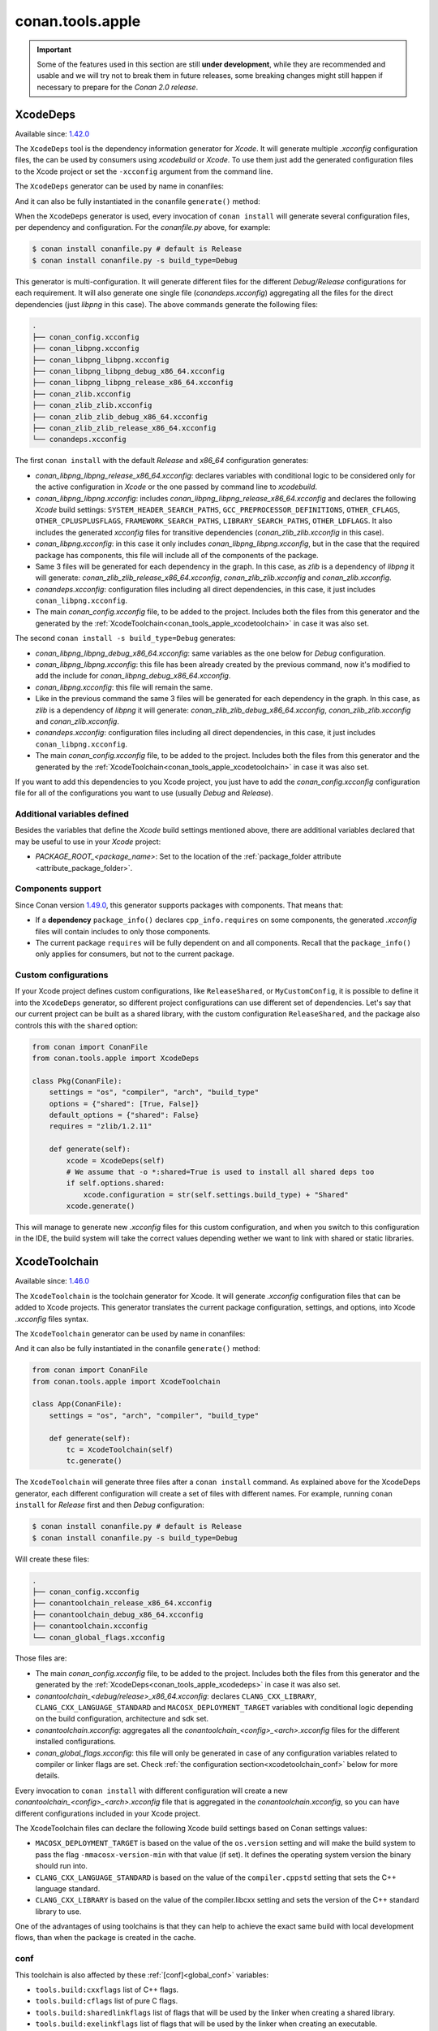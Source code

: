 .. _conan_tools_apple:

conan.tools.apple
=================

.. important::

    Some of the features used in this section are still **under development**, while they are
    recommended and usable and we will try not to break them in future releases, some breaking
    changes might still happen if necessary to prepare for the *Conan 2.0 release*.

.. _conan_tools_apple_xcodedeps:

XcodeDeps
---------

Available since: `1.42.0 <https://github.com/conan-io/conan/releases/tag/1.42.0>`_

The ``XcodeDeps`` tool is the dependency information generator for *Xcode*. It will generate multiple
*.xcconfig* configuration files, the can be used by consumers using *xcodebuild* or *Xcode*. To use
them just add the generated configuration files to the Xcode project or set the ``-xcconfig``
argument from the command line.

The ``XcodeDeps`` generator can be used by name in conanfiles:

.. code-block:: python
    :caption: conanfile.py

    class Pkg(ConanFile):
        generators = "XcodeDeps"

.. code-block:: text
    :caption: conanfile.txt

    [generators]
    XcodeDeps

And it can also be fully instantiated in the conanfile ``generate()`` method:

.. code-block:: python
    :caption: conanfile.py

    from conan import ConanFile
    from conan.tools.apple import XcodeDeps

    class Pkg(ConanFile):
        settings = "os", "compiler", "arch", "build_type"
        requires = "libpng/1.6.37@" # Note libpng has zlib as transitive dependency

        def generate(self):
            xcode = XcodeDeps(self)
            xcode.generate()

When the ``XcodeDeps`` generator is used, every invocation of ``conan install`` will
generate several configuration files, per dependency and configuration. For the *conanfile.py*
above, for example:

.. code-block:: bash

    $ conan install conanfile.py # default is Release
    $ conan install conanfile.py -s build_type=Debug

This generator is multi-configuration. It will generate different files for the different
*Debug/Release* configurations for each requirement. It will also generate one single file
(*conandeps.xcconfig*) aggregating all the files for the direct dependencies (just *libpng* in this
case). The above commands generate the following files:

.. code-block:: bash

  .
  ├── conan_config.xcconfig
  ├── conan_libpng.xcconfig
  ├── conan_libpng_libpng.xcconfig
  ├── conan_libpng_libpng_debug_x86_64.xcconfig
  ├── conan_libpng_libpng_release_x86_64.xcconfig
  ├── conan_zlib.xcconfig
  ├── conan_zlib_zlib.xcconfig
  ├── conan_zlib_zlib_debug_x86_64.xcconfig
  ├── conan_zlib_zlib_release_x86_64.xcconfig
  └── conandeps.xcconfig


The first ``conan install`` with the default *Release* and *x86_64* configuration generates: 

- *conan_libpng_libpng_release_x86_64.xcconfig*: declares variables with conditional logic to be considered only for the active configuration in *Xcode* or the one passed by command line to *xcodebuild*.
- *conan_libpng_libpng.xcconfig*: includes *conan_libpng_libpng_release_x86_64.xcconfig* and declares the following *Xcode* build settings: ``SYSTEM_HEADER_SEARCH_PATHS``, ``GCC_PREPROCESSOR_DEFINITIONS``, ``OTHER_CFLAGS``, ``OTHER_CPLUSPLUSFLAGS``, ``FRAMEWORK_SEARCH_PATHS``, ``LIBRARY_SEARCH_PATHS``, ``OTHER_LDFLAGS``. It also includes the generated *xcconfig* files for transitive dependencies (*conan_zlib_zlib.xcconfig* in this case).
- *conan_libpng.xcconfig*: in this case it only includes *conan_libpng_libpng.xcconfig*, but in the case that the required package has components, this file will include all of the components of the package.
- Same 3 files will be generated for each dependency in the graph. In this case, as *zlib* is a dependency of *libpng* it will generate: *conan_zlib_zlib_release_x86_64.xcconfig*, *conan_zlib_zlib.xcconfig* and *conan_zlib.xcconfig*.
- *conandeps.xcconfig*: configuration files including all direct dependencies, in this case, it just includes ``conan_libpng.xcconfig``.
- The main *conan_config.xcconfig* file, to be added to the project. Includes both the files from this generator and the generated by the :ref:`XcodeToolchain<conan_tools_apple_xcodetoolchain>` in case it was also set.

The second ``conan install -s build_type=Debug`` generates: 

- *conan_libpng_libpng_debug_x86_64.xcconfig*: same variables as the one below for *Debug* configuration.
- *conan_libpng_libpng.xcconfig*: this file has been already created by the previous command, now it's modified to add the include for *conan_libpng_debug_x86_64.xcconfig*.
- *conan_libpng.xcconfig*: this file will remain the same.
- Like in the previous command the same 3 files will be generated for each dependency in the graph. In this case, as *zlib* is a dependency of *libpng* it will generate: *conan_zlib_zlib_debug_x86_64.xcconfig*, *conan_zlib_zlib.xcconfig* and *conan_zlib.xcconfig*.
- *conandeps.xcconfig*: configuration files including all direct dependencies, in this case, it just includes ``conan_libpng.xcconfig``.
- The main *conan_config.xcconfig* file, to be added to the project. Includes both the files from this generator and the generated by the :ref:`XcodeToolchain<conan_tools_apple_xcodetoolchain>` in case it was also set.

If you want to add this dependencies to you Xcode project, you just have to add the
*conan_config.xcconfig* configuration file for all of the configurations you want to use
(usually *Debug* and *Release*).

Additional variables defined
++++++++++++++++++++++++++++

Besides the variables that define the *Xcode* build settings mentioned above, there are
additional variables declared that may be useful to use in your *Xcode* project:

* `PACKAGE_ROOT_<package_name>`: Set to the location of the :ref:`package_folder attribute
  <attribute_package_folder>`.

Components support
++++++++++++++++++

Since Conan version `1.49.0 <https://github.com/conan-io/conan/releases/tag/1.49.0>`_, this generator
supports packages with components. That means that:

* If a **dependency** ``package_info()`` declares ``cpp_info.requires`` on some
  components, the generated *.xcconfig* files will contain includes to only those
  components.

* The current package ``requires`` will be fully dependent on and all components. Recall
  that the ``package_info()`` only applies for consumers, but not to the current package.


Custom configurations
+++++++++++++++++++++

If your Xcode project defines custom configurations, like ``ReleaseShared``, or ``MyCustomConfig``,
it is possible to define it into the ``XcodeDeps`` generator, so different project configurations can
use different set of dependencies. Let's say that our current project can be built as a shared library,
with the custom configuration ``ReleaseShared``, and the package also controls this with the ``shared``
option:

.. code-block:: python

    from conan import ConanFile
    from conan.tools.apple import XcodeDeps

    class Pkg(ConanFile):
        settings = "os", "compiler", "arch", "build_type"
        options = {"shared": [True, False]}
        default_options = {"shared": False}
        requires = "zlib/1.2.11"

        def generate(self):
            xcode = XcodeDeps(self)
            # We assume that -o *:shared=True is used to install all shared deps too
            if self.options.shared:
                xcode.configuration = str(self.settings.build_type) + "Shared"
            xcode.generate()

This will manage to generate new *.xcconfig* files for this custom configuration, and when you switch
to this configuration in the IDE, the build system will take the correct values depending wether we
want to link with shared or static libraries.

.. _conan_tools_apple_xcodetoolchain:

XcodeToolchain
--------------

Available since: `1.46.0 <https://github.com/conan-io/conan/releases/tag/1.46.0>`_

The ``XcodeToolchain`` is the toolchain generator for Xcode. It will generate *.xcconfig*
configuration files that can be added to Xcode projects. This generator translates the
current package configuration, settings, and options, into Xcode *.xcconfig* files syntax.

The ``XcodeToolchain`` generator can be used by name in conanfiles:

.. code-block:: python
    :caption: conanfile.py

    class Pkg(ConanFile):
        generators = "XcodeToolchain"

.. code-block:: text
    :caption: conanfile.txt

    [generators]
    XcodeToolchain

And it can also be fully instantiated in the conanfile ``generate()`` method:

.. code:: python

    from conan import ConanFile
    from conan.tools.apple import XcodeToolchain

    class App(ConanFile):
        settings = "os", "arch", "compiler", "build_type"

        def generate(self):
            tc = XcodeToolchain(self)
            tc.generate()


The ``XcodeToolchain`` will generate three files after a ``conan install`` command. As
explained above for the XcodeDeps generator, each different configuration will create a
set of files with different names. For example, running ``conan install`` for *Release*
first and then *Debug* configuration:

.. code-block:: bash

    $ conan install conanfile.py # default is Release
    $ conan install conanfile.py -s build_type=Debug

Will create these files:

.. code-block:: bash

    .
    ├── conan_config.xcconfig
    ├── conantoolchain_release_x86_64.xcconfig
    ├── conantoolchain_debug_x86_64.xcconfig
    ├── conantoolchain.xcconfig
    └── conan_global_flags.xcconfig

Those files are:

- The main *conan_config.xcconfig* file, to be added to the project. Includes both the
  files from this generator and the generated by the
  :ref:`XcodeDeps<conan_tools_apple_xcodedeps>` in case it was also set.
- *conantoolchain_<debug/release>_x86_64.xcconfig*: declares ``CLANG_CXX_LIBRARY``,
  ``CLANG_CXX_LANGUAGE_STANDARD`` and ``MACOSX_DEPLOYMENT_TARGET`` variables with
  conditional logic depending on the build configuration, architecture and sdk set.
- *conantoolchain.xcconfig*: aggregates all the *conantoolchain_<config>_<arch>.xcconfig*
  files for the different installed configurations.
- *conan_global_flags.xcconfig*: this file will only be generated in case of any
  configuration variables related to compiler or linker flags are set. Check :ref:`the
  configuration section<xcodetoolchain_conf>` below for more details.


Every invocation to ``conan install`` with different configuration will create a new
*conantoolchain_<config>_<arch>.xcconfig* file that is aggregated in the
*conantoolchain.xcconfig*, so you can have different configurations included in your Xcode
project.

The XcodeToolchain files can declare the following Xcode build settings based on Conan settings values:

- ``MACOSX_DEPLOYMENT_TARGET`` is based on the value of the ``os.version`` setting and
  will make the build system to pass the flag ``-mmacosx-version-min`` with that value (if
  set). It defines the operating system version the binary should run into.
- ``CLANG_CXX_LANGUAGE_STANDARD`` is based on the value of the ``compiler.cppstd`` setting
  that sets the C++ language standard.
- ``CLANG_CXX_LIBRARY`` is based on the value of the compiler.libcxx setting and sets the
  version of the C++ standard library to use.

One of the advantages of using toolchains is that they can help to achieve the exact same build
with local development flows, than when the package is created in the cache.

.. _xcodetoolchain_conf:

conf
++++

This toolchain is also affected by these :ref:`[conf]<global_conf>` variables:

- ``tools.build:cxxflags`` list of C++ flags.
- ``tools.build:cflags`` list of pure C flags.
- ``tools.build:sharedlinkflags`` list of flags that will be used by the linker when creating a shared library.
- ``tools.build:exelinkflags`` list of flags that will be used by the linker when creating an executable.
- ``tools.build:defines`` list of preprocessor definitions.

If you set any of these variables, the toolchain will use them to generate the
``conan_global_flags.xcconfig`` file that will be included from the ``conan_config.xcconfig``
file.

XcodeBuild
----------

Available since: `1.46.0 <https://github.com/conan-io/conan/releases/tag/1.46.0>`_

The ``Xcode`` build helper is a wrapper around the command line invocation of Xcode. It
will abstract the calls like ``xcodebuild -project app.xcodeproj -configuration <config>
-arch <arch> ...``

The ``Xcode`` helper can be used like:

.. code:: python

    from conan import ConanFile
    from conan.tools.apple import XcodeBuild

    class App(ConanFile):
        settings = "os", "arch", "compiler", "build_type"

        def build(self):
            xcodebuild = XcodeBuild(self)
            xcodebuild.build("app.xcodeproj")

Xcode.build() method
++++++++++++++++++++

.. code:: python

    def build(self, xcodeproj, target=None):

- ``xcodeproj``: the *xcodeproj* file to build.
- ``target``: the target to build, in case this argument is passed to the ``build()``
  method it will add the ``-target`` argument to the build system call. If not passed, it
  will build all the targets passing the ``-alltargets`` argument instead.


The ``Xcode.build()`` method internally implements a call to ``xcodebuild`` like:

.. code:: bash

    $ xcodebuild -project app.xcodeproj -configuration <configuration> -arch <architecture> <sdk> <verbosity> -target <target>/-alltargets

Where:

- ``configuration`` is the configuration, typically *Release* or *Debug*, which will be obtained
  from ``settings.build_type``.
- ``architecture`` is the build architecture, a mapping from the ``settings.arch`` to the
  common architectures defined by Apple 'i386', 'x86_64', 'armv7', 'arm64', etc.
- ``sdk`` is set based on the values of the ``os.sdk`` and ``os.sdk_version`` defining the
  ``SDKROOT`` Xcode build setting according to them. For example, setting ``os.sdk=iOS``
  and `os.sdk_version=8.3`` will pass ``SDKROOT=iOS8.3`` to the build system. In case you
  defined the ``tools.apple:sdk_path`` in your :ref:`[conf]<global_conf>` this value will
  take preference and will directly pass ``SDKROOT=<tools.apple:sdk_path>`` so **take into
  account** that for this case the skd located in that path should set your ``os.sdk`` and
  ``os.sdk_version`` settings values.
- ``verbosity`` is the verbosity level for the build and can take value 'verbose' or
  'quiet' if set by ``tools.apple.xcodebuild:verbosity`` in your
  :ref:`[conf]<global_conf>`

conf
++++

- ``tools.apple.xcodebuild:verbosity`` verbosity value for the build, can be 'verbose' or 'quiet'
- ``tools.apple:sdk_path`` path for the sdk location, will set the ``SDKROOT`` value with
  preference over composing the value from the ``os.sdk`` and ``os.sdk_version`` settings.

.. _conan_tools_apple_fix_apple_shared_install_name:

conan.tools.apple.fix_apple_shared_install_name()
-------------------------------------------------

Available since: `1.49.0 <https://github.com/conan-io/conan/releases/tag/1.49.0>`_

.. code-block:: python

    def fix_apple_shared_install_name(conanfile):

Parameters:

- **conanfile**: Conanfile instance.

This tool will search for all the *dylib* files in the conanfile's *package_folder* and fix 
the library *install names* (the ``LC_ID_DYLIB`` header). Libraries and executables
inside the package folder will also have the ``LC_LOAD_DYLIB`` fields updated to reflect
the patched install names. Executables inside the package will also get an ``LC_RPATH`` 
entry pointing to the relative location of the libraries inside the package folder. 
This is done using the *install_name_tool* utility available in macOS, as outlined below:

* For ``LC_ID_DYLIB`` which is the field containing the install name of the library, it
  will change the install name to one that uses the ``@rpath``. For example, if the
  install name is ``/path/to/lib/libname.dylib``, the new install name will be
  ``@rpath/libname.dylib``. This is done by internally executing something like: 
  
.. code-block:: bash
  
  install_name_tool /path/to/lib/libname.dylib -id @rpath/libname.dylib

* For ``LC_LOAD_DYLIB`` which is the field containing the path to the library
  dependencies, it will change the path of the dependencies to one that uses the
  ``@rpath``. For example, if a binary has a dependency on ``/path/to/lib/dependency.dylib``, 
  this will be updated to be ``@rpath/dependency.dylib``. This is done for both libraries
  and executables inside the package folder, invoking `install_name_tool` as below:

.. code-block:: bash
  
  install_name_tool /path/to/lib/libname.dylib -change /path/to/lib/dependency.dylib @rpath/dependency.dylib

* For ``LC_RPATH``, in those cases in which the packages also contain binary executables
  that depend on libraries within the same package, entries will be added to reflect
  the location of the libraries relative to the executable. If a package has executables
  in the `bin` subfolder and libraries in the `lib` subfolder, this can be performed
  with an invocation like this:

.. code-block:: bash

  install_name_tool /path/to/bin/my_executable -add_rpath @executable_path/../lib


This tool is typically needed by recipes that use Autotools as the build system and in the
case that the correct install names are not fixed in the library being packaged. Use this
tool, if needed, in the conanfile's ``package()`` method like:

.. code-block:: python

    from conan.tools.apple import fix_apple_shared_install_name

    class HelloConan(ConanFile):

      ...

      def package(self):
          autotools = Autotools(self)
          autotools.install()
          fix_apple_shared_install_name(self)

.. _conan_tools_apple_is_apple_os:

is_apple_os()
-------------

Available since: `1.51.3 <https://github.com/conan-io/conan/releases/tag/1.51.3>`_

.. code-block:: python

    def is_apple_os(conanfile):

Parameters:

- **conanfile**: Conanfile instance.

This tool returns ``True`` if the OS is from Apple (Macos, iOS, watchOS or tvOS)

.. _conan_tools_apple_to_apple_arch:

to_apple_arch()
---------------

Available since: `1.52.0 <https://github.com/conan-io/conan/releases/tag/1.52.0>`_

.. code-block:: python

    def to_apple_arch(conanfile):

Parameters:

- **conanfile**: Conanfile instance.

Converts the current Conan-style `arch` setting (in the _host_ context) to a value
understood by different Apple build tools (e.g. `armv8` -> `arm64`).


XCRun()
-------

Available since: `1.53.0 <https://github.com/conan-io/conan/releases/tag/1.53.0>`_

XCRun is a wrapper for the Apple **xcrun** tool used to get information for building. 

.. code-block:: python

    class XCRun(object):

        def __init__(self, conanfile, sdk=None, use_settings_target=False):

Parameters:

- **conanfile**: Conanfile instance.
- **sdk**: Will skip the flag when ``False`` is passed and will try to adjust the sdk it
  automatically if ``None`` is passed.
- **use_settings_target**: If ``True`` it will try to use the settings from the target.
  When ``False`` it will use the settings from the active context. Read more about the
  ``settings_target`` in the :ref:`cross-building section<cross_building>`.

Public attributes and properties
++++++++++++++++++++++++++++++++

Public attributes:

  - **settings**: Set of settings used to get the sdk. They can be the settings from the
    target if ``use_settings_target=True`` or the settings from the active context if
    ``use_settings_target=False``.

Public properties:

  - **sdk_path**: Obtain SDK path (a.k.a. Apple sysroot or -isysroot).
  - **sdk_version**: Obtain SDK version.
  - **sdk_platform_path**: Obtain SDK platform path.
  - **sdk_platform_version**: Obtain SDK platform version.
  - **cc**: Path to C compiler (CC).
  - **cxx**: Path to C++ compiler (CXX).
  - **ar**: Path to archiver (AR).
  - **ranlib**: Path to archive indexer (RANLIB).
  - **strip**: Path to symbol removal utility (STRIP).